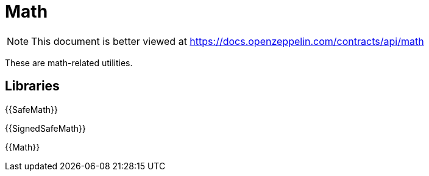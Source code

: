 = Math

[.readme-notice]
NOTE: This document is better viewed at https://docs.openzeppelin.com/contracts/api/math

These are math-related utilities.

== Libraries

{{SafeMath}}

{{SignedSafeMath}}

{{Math}}
